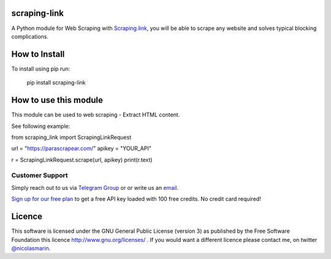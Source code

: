 scraping-link
=============

.. image:: https://scraping.link/wp-content/uploads/2021/04/scrapinglink.png
   :alt: scraping.link web scraping API

A Python module for Web Scraping with `Scraping.link
<https://scraping.link>`_, you will be able to scrape any website and solves typical blocking complications.

How to Install
==============

To install using pip run:

    pip install scraping-link

How to use this module
======================

This module can be used to web scraping - Extract HTML content.

See following example:

from scraping_link import ScrapingLinkRequest

url = "https://parascrapear.com/"
apikey = "YOUR_API"

r = ScrapingLinkRequest.scrape(url, apikey)
print(r.text)

Customer Support
----------------
Simply reach out to us via `Telegram Group
<https://t.me/joinchat/AwFbIh1PuwuEgCk0gVgS4g>`_ or or write us an `email
<mailto:info@scraping.link>`_.

`Sign up for our free plan
<https://app.scraping.link/register>`_ to get a free API key loaded with 100 free credits. No credit card required!


Licence
=======

This software is licensed under the GNU General Public License (version 3) as published by the Free Software Foundation this licence http://www.gnu.org/licenses/ . If you would want a different licence please contact me, on twitter `@nicolasmarin
<https://twitter.com/@nicolasmarin>`_.
